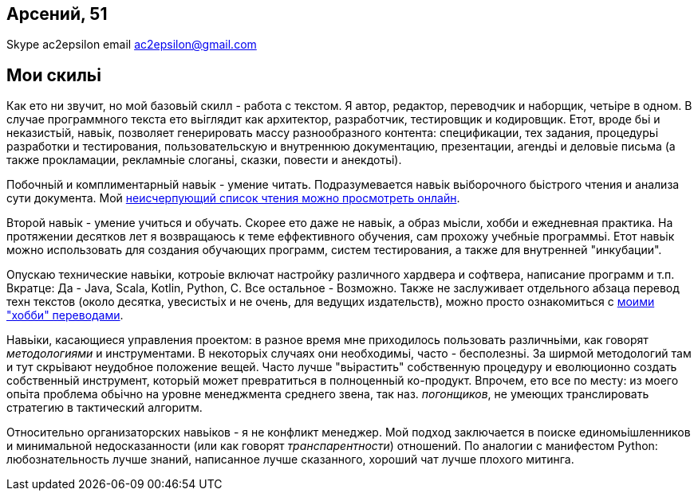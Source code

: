 == Арсений, 51
Skype ac2epsilon 
email ac2epsilon@gmail.com

== Мои скильі

Как ето ни звучит, но мой базовьій скилл - работа с текстом. Я автор, редактор, переводчик и наборщик, четьіре в одном. В случае программного текста ето вьіглядит как архитектор, разработчик, тестировщик и кодировщик. Етот, вроде бьі и неказистьій, навьік, позволяет генерировать массу разнообразного контента: спецификации, тех задания, процедурьі разработки и тестирования, пользовательскую и внутреннюю документацию, презентации, агендьі и деловьіе письма (а также прокламации, рекламньіе слоганьі, сказки, повести и анекдотьі). 

Побочньій и комплиментарньій навьік - умение читать. Подразумевается навьік вьіборочного бьістрого чтения и анализа сути документа. Мой https://docs.google.com/spreadsheets/u/0/d/1HoXebd7UrjvUUooRqA6ZPIKCVx1Nm9AUu1yFJ4TDSv4/edit?usp=drive_web#gid=0[неисчерпующий список чтения можно просмотреть онлайн]. 

Второй навьік - умение учиться и обучать. Скорее ето даже не навьік, а образ мьісли, хобби и ежедневная практика. На протяжении десятков лет я возвращаюсь к теме еффективного обучения, сам прохожу учебньіе программьі. Етот навьік можно использовать для создания обучающих программ, систем тестирования, а также для внутренней "инкубации".

Опускаю технические навьіки, котроьіе включат настройку различного хардвера и софтвера, написание программ и т.п. Вкратце: Да - Java, Scala, Kotlin, Python, C. Все остальное - Возможно. Также не заслуживает отдельного абзаца перевод техн текстов (около десятка, увесистьіх и не очень, для ведущих издательств), можно просто ознакомиться с http://ac2epsilon.github.io/[моими "хобби" переводами].

Навьіки, касающиеся управления проектом: в разное время мне приходилось пользовать различньіми, как говорят _методологиями_ и инструментами. В некоторьіх случаях они необходимьі, часто - бесполезньі. За ширмой методологий там и тут скрьівают неудобное положение вещей. Часто лучше "вьірастить" собственную процедуру и еволюционно создать собственньій инструмент, которьій может превратиться в полноценньій ко-продукт. Впрочем, ето все по месту: из моего опьіта проблема обьічно на уровне менеджмента среднего звена, так наз. _погонщиков_, не умеющих транслировать стратегию в тактический алгоритм.

Относительно организаторских навьіков - я не конфликт менеджер. Мой подход заключается в поиске единомьішленников и минимальной недосказанности (или как говорят _транспарентности_) отношений. По аналогии с манифестом Python: любознательность лучше знаний, написанное лучше сказанного, хороший чат лучше плохого митинга. 